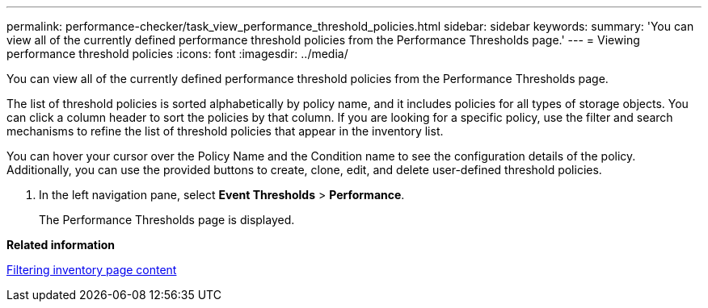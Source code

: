 ---
permalink: performance-checker/task_view_performance_threshold_policies.html
sidebar: sidebar
keywords: 
summary: 'You can view all of the currently defined performance threshold policies from the Performance Thresholds page.'
---
= Viewing performance threshold policies
:icons: font
:imagesdir: ../media/

[.lead]
You can view all of the currently defined performance threshold policies from the Performance Thresholds page.

The list of threshold policies is sorted alphabetically by policy name, and it includes policies for all types of storage objects. You can click a column header to sort the policies by that column. If you are looking for a specific policy, use the filter and search mechanisms to refine the list of threshold policies that appear in the inventory list.

You can hover your cursor over the Policy Name and the Condition name to see the configuration details of the policy. Additionally, you can use the provided buttons to create, clone, edit, and delete user-defined threshold policies.

. In the left navigation pane, select *Event Thresholds* > *Performance*.
+
The Performance Thresholds page is displayed.

*Related information*

xref:task_filter_inventory_page_content.adoc[Filtering inventory page content]
